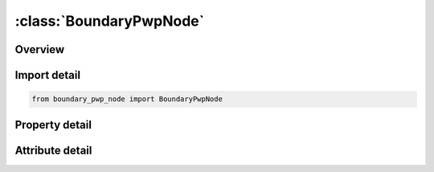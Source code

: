 





:class:`BoundaryPwpNode`
========================


.. py:class:: boundary_pwp_node.BoundaryPwpNode(**kwargs)

   Bases: :py:obj:`ansys.dyna.core.lib.keyword_base.KeywordBase`


   
   DYNA BOUNDARY_PWP_NODE keyword
















   ..
       !! processed by numpydoc !!


.. py:currentmodule:: BoundaryPwpNode

Overview
--------

.. tab-set::




   .. tab-item:: Properties

      .. list-table::
          :header-rows: 0
          :widths: auto

          * - :py:attr:`~nid`
            - Get or set the NODE ID.
          * - :py:attr:`~lc`
            - Get or set the Load curve giving pore water pressure head (length units) vs time. =0: constant pressure head assumed equal to CMULT(leave blank for TABLE option)
          * - :py:attr:`~cmult`
            - Get or set the Factor on curve or constant pressure head if LC=0
          * - :py:attr:`~lcdr`
            - Get or set the Load curve giving pore water pressure head during dynamic relaxation.
          * - :py:attr:`~tbirth`
            - Get or set the Time at which boundary condition becomes active
          * - :py:attr:`~tdeath`
            - Get or set the Time at which boundary condition becomes inactive
          * - :py:attr:`~iphre`
            - Get or set the Flag =1 for phreatic behaviour (water can be removed by the boundary condition but not added, e.g. at a sloping free surface). Not applicable to TABLE option.
          * - :py:attr:`~itotex`
            - Get or set the Flag for type of pressure boundary condition: (see notes)
          * - :py:attr:`~idrflag`
            - Get or set the Active flag:
          * - :py:attr:`~lcleak`
            - Get or set the Optional load curve ID (see *DEFINE_CURVE) applicable to IPHRE = 1 only, giving area of the hole through which pore fluid leaks to the zero pressure boundary condition. See Remark 9.
          * - :py:attr:`~cleak`
            - Get or set the Discharge coefficient, applicable when LCLEAK is nonzero
          * - :py:attr:`~lcpum`
            - Get or set the Optional load curve ID (see *DEFINE_CURVE) giving volumetric outflow rate per node. The curve x-axis is time while the y-axis is in units of volume per unit time. If defined, LCPUMP overrides all other input fields on Card 2.  See Remark 11


   .. tab-item:: Attributes

      .. list-table::
          :header-rows: 0
          :widths: auto

          * - :py:attr:`~keyword`
            - 
          * - :py:attr:`~subkeyword`
            - 






Import detail
-------------

.. code-block:: python

    from boundary_pwp_node import BoundaryPwpNode

Property detail
---------------

.. py:property:: nid
   :type: Optional[int]


   
   Get or set the NODE ID.
















   ..
       !! processed by numpydoc !!

.. py:property:: lc
   :type: Optional[float]


   
   Get or set the Load curve giving pore water pressure head (length units) vs time. =0: constant pressure head assumed equal to CMULT(leave blank for TABLE option)
















   ..
       !! processed by numpydoc !!

.. py:property:: cmult
   :type: float


   
   Get or set the Factor on curve or constant pressure head if LC=0
















   ..
       !! processed by numpydoc !!

.. py:property:: lcdr
   :type: Optional[int]


   
   Get or set the Load curve giving pore water pressure head during dynamic relaxation.
















   ..
       !! processed by numpydoc !!

.. py:property:: tbirth
   :type: float


   
   Get or set the Time at which boundary condition becomes active
















   ..
       !! processed by numpydoc !!

.. py:property:: tdeath
   :type: float


   
   Get or set the Time at which boundary condition becomes inactive
















   ..
       !! processed by numpydoc !!

.. py:property:: iphre
   :type: int


   
   Get or set the Flag =1 for phreatic behaviour (water can be removed by the boundary condition but not added, e.g. at a sloping free surface). Not applicable to TABLE option.
















   ..
       !! processed by numpydoc !!

.. py:property:: itotex
   :type: int


   
   Get or set the Flag for type of pressure boundary condition: (see notes)
   =0:     Total head
   =1:     Excess head
   =2:     Hydraulic head
   =4:     Z-coord where head=0 (piezometric level)
















   ..
       !! processed by numpydoc !!

.. py:property:: idrflag
   :type: int


   
   Get or set the Active flag:
   =0:     Active only in transient analysis
   =1:     Active only in dynamic relaxation
   =2:     Active in all analysis phases(leave blank for TABLE option)
















   ..
       !! processed by numpydoc !!

.. py:property:: lcleak
   :type: Optional[int]


   
   Get or set the Optional load curve ID (see *DEFINE_CURVE) applicable to IPHRE = 1 only, giving area of the hole through which pore fluid leaks to the zero pressure boundary condition. See Remark 9.
















   ..
       !! processed by numpydoc !!

.. py:property:: cleak
   :type: Optional[float]


   
   Get or set the Discharge coefficient, applicable when LCLEAK is nonzero
















   ..
       !! processed by numpydoc !!

.. py:property:: lcpum
   :type: Optional[int]


   
   Get or set the Optional load curve ID (see *DEFINE_CURVE) giving volumetric outflow rate per node. The curve x-axis is time while the y-axis is in units of volume per unit time. If defined, LCPUMP overrides all other input fields on Card 2.  See Remark 11
















   ..
       !! processed by numpydoc !!



Attribute detail
----------------

.. py:attribute:: keyword
   :value: 'BOUNDARY'


.. py:attribute:: subkeyword
   :value: 'PWP_NODE'






